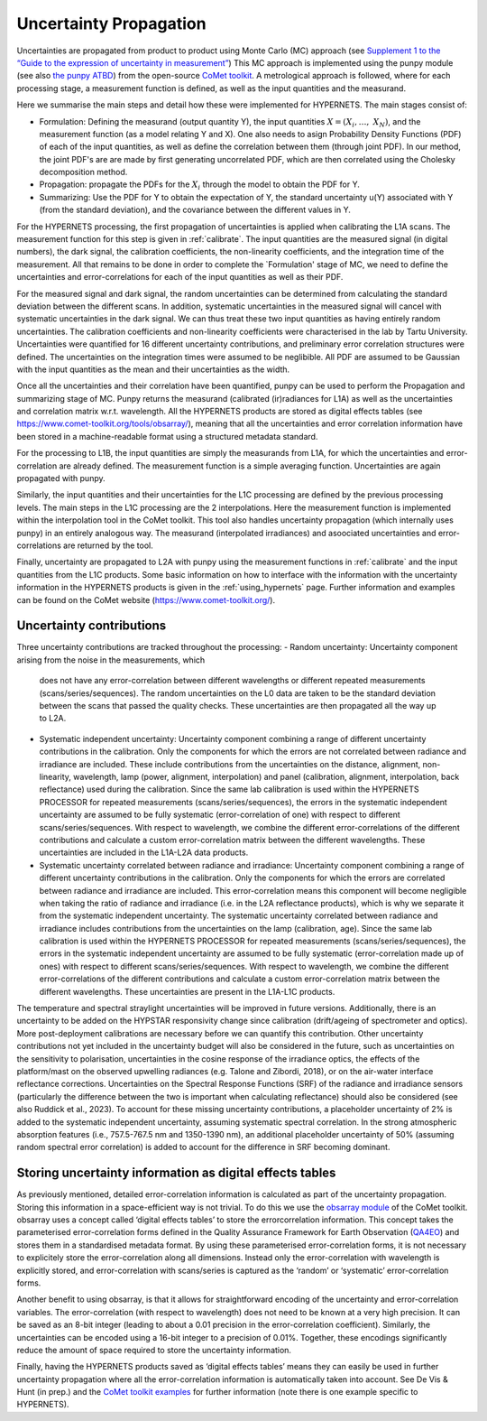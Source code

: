 .. uncertainty - algorithm theoretical basis
   Author: seh2
   Email: sam.hunt@npl.co.uk
   Created: 6/11/20

.. _uncertainty:


Uncertainty Propagation 
~~~~~~~~~~~~~~~~~~~~~~~~~~~

Uncertainties are propagated from product to product using Monte Carlo (MC) approach (see `Supplement 1 to the “Guide
to the expression of uncertainty in measurement” <https://www.bipm.org/documents/20126/2071204/JCGM_101_2008_E.pdf>`_)
This MC approach is implemented using the punpy module (see also `the punpy ATBD <https://punpy.readthedocs.io/en/latest/content/atbd.html>`_)
from the open-source `CoMet toolkit <https://www.comet-toolkit.org/>`_. A metrological approach is followed, where for each processing stage, a measurement function is defined,
as well as the input quantities and the measurand.

Here we summarise the main steps and detail how these were implemented for HYPERNETS.
The main stages consist of:

-  Formulation: Defining the measurand (output quantity Y), the input quantities :math:`X = (X_{i},\ldots,\ X_{N})`, and the measurement function (as a model relating Y and X).
   One also needs to asign Probability Density Functions (PDF) of each of the input quantities, as well as define the correlation between them (through joint PDF).
   In our method, the joint PDF's are are made by first generating uncorrelated PDF, which are then correlated using the Cholesky decomposition method.

-  Propagation: propagate the PDFs for the :math:`X_i` through the model to obtain the PDF for Y. 

-  Summarizing: Use the PDF for Y to obtain the expectation of Y, the standard uncertainty u(Y) associated with Y (from the standard deviation), and the covariance between the different values in Y.


For the HYPERNETS processing, the first propagation of uncertainties is applied when calibrating the L1A scans. The measurement function for this step is given in :ref:`calibrate`. 
The input quantities are the measured signal (in digital numbers), the dark signal, the calibration coefficients, the non-linearity coefficients, and the integration time of the measurement.
All that remains to be done in order to complete the `Formulation' stage of MC, we need to define the uncertainties and error-correlations for each of the input quantities as well as their PDF.

For the measured signal and dark signal, the random uncertainties can be determined from calculating the standard deviation between the different scans.
In addition, systematic uncertainties in the measured signal will cancel with systematic uncertainties in the dark signal. 
We can thus treat these two input quantities as having entirely random uncertainties.
The calibration coefficients and non-linearity coefficients were characterised in the lab by Tartu University. 
Uncertainties were quantified for 16 different uncertainty contributions, and preliminary error correlation structures were defined.
The uncertainties on the integration times were assumed to be neglibible.
All PDF are assumed to be Gaussian with the input quantities as the mean and their uncertainties as the width.

Once all the uncertainties and their correlation have been quantified, punpy can be used to perform the Propagation and summarizing stage of MC. 
Punpy returns the measurand (calibrated (ir)radiances for L1A) as well as the uncertainties and correlation matrix w.r.t. wavelength.
All the HYPERNETS products are stored as digital effects tables (see `<https://www.comet-toolkit.org/tools/obsarray/>`_), meaning that all the uncertainties and error correlation information
have been stored in a machine-readable format using a structured metadata standard.

For the processing to L1B, the input quantities are simply the measurands from L1A, for which the uncertainties and error-correlation are already defined. 
The measurement function is a simple averaging function. Uncertainties are again propagated with punpy.

Similarly, the input quantities and their uncertainties for the L1C processing are defined by the previous processing levels.
The main steps in the L1C processing are the 2 interpolations. Here the measurement function is implemented within the interpolation tool in the CoMet toolkit. 
This tool also handles uncertainty propagation (which internally uses punpy) in an entirely analogous way.
The measurand (interpolated irradiances) and asoociated uncertainties and error-correlations are returned by the tool.

Finally, uncertainty are propagated to L2A with punpy using the measurement functions in :ref:`calibrate` and the input quantities from the L1C products. 
Some basic information on how to interface with the information with the uncertainty information in the HYPERNETS products is given in the :ref:`using_hypernets` page.
Further information and examples can be found on the CoMet website (`<https://www.comet-toolkit.org/>`_).

Uncertainty contributions
############################
Three uncertainty contributions are tracked throughout the processing:
-  Random uncertainty: Uncertainty component arising from the noise in the measurements, which
   does not have any error-correlation between different wavelengths or different repeated measurements
   (scans/series/sequences). The random uncertainties on the L0 data are taken to be the standard deviation
   between the scans that passed the quality checks. These uncertainties are then propagated all the way
   up to L2A.

-  Systematic independent uncertainty: Uncertainty component combining a range of different
   uncertainty contributions in the calibration. Only the components for which the errors are not correlated
   between radiance and irradiance are included. These include contributions from the uncertainties
   on the distance, alignment, non-linearity, wavelength, lamp (power, alignment, interpolation) and
   panel (calibration, alignment, interpolation, back reflectance) used during the calibration. Since
   the same lab calibration is used within the HYPERNETS PROCESSOR for repeated measurements
   (scans/series/sequences), the errors in the systematic independent uncertainty are assumed to be fully
   systematic (error-correlation of one) with respect to different scans/series/sequences. With respect to
   wavelength, we combine the different error-correlations of the different contributions and calculate a
   custom error-correlation matrix between the different wavelengths. These uncertainties are included in
   the L1A-L2A data products.

-  Systematic uncertainty correlated between radiance and irradiance: Uncertainty component
   combining a range of different uncertainty contributions in the calibration. Only the components for
   which the errors are correlated between radiance and irradiance are included. This error-correlation
   means this component will become negligible when taking the ratio of radiance and irradiance (i.e. in
   the L2A reflectance products), which is why we separate it from the systematic independent uncertainty.
   The systematic uncertainty correlated between radiance and irradiance includes contributions from
   the uncertainties on the lamp (calibration, age). Since the same lab calibration is used within the
   HYPERNETS PROCESSOR for repeated measurements (scans/series/sequences), the errors in the
   systematic independent uncertainty are assumed to be fully systematic (error-correlation made up
   of ones) with respect to different scans/series/sequences. With respect to wavelength, we combine
   the different error-correlations of the different contributions and calculate a custom error-correlation
   matrix between the different wavelengths. These uncertainties are present in the L1A-L1C products.

The temperature and spectral straylight uncertainties will be improved in future versions.
Additionally, there is an uncertainty to be added on the HYPSTAR responsivity change since calibration
(drift/ageing of spectrometer and optics). More post-deployment calibrations are necessary before we can
quantify this contribution. Other uncertainty contributions not yet included in the uncertainty budget will
also be considered in the future, such as uncertainties on the sensitivity to polarisation, uncertainties in
the cosine response of the irradiance optics, the effects of the platform/mast on the observed upwelling
radiances (e.g. Talone and Zibordi, 2018), or on the air-water interface reflectance corrections. Uncertainties
on the Spectral Response Functions (SRF) of the radiance and irradiance sensors (particularly the difference
between the two is important when calculating reflectance) should also be considered (see also Ruddick
et al., 2023). To account for these missing uncertainty contributions, a placeholder uncertainty of 2% is
added to the systematic independent uncertainty, assuming systematic spectral correlation. In the strong
atmospheric absorption features (i.e., 757.5-767.5 nm and 1350-1390 nm), an additional placeholder
uncertainty of 50% (assuming random spectral error correlation) is added to account for the difference in
SRF becoming dominant.


Storing uncertainty information as digital effects tables
#########################################################
As previously mentioned, detailed error-correlation information is calculated as part of the uncertainty
propagation. Storing this information in a space-efficient way is not trivial. To do this we use the `obsarray module <https://obsarray.readthedocs.io/en/latest/>`_
of the CoMet toolkit. obsarray uses a concept called ‘digital effects tables’ to store the errorcorrelation
information. This concept takes the parameterised error-correlation forms defined in the Quality
Assurance Framework for Earth Observation (`QA4EO <https://www.QA4EO.org>`_) and stores them in a standardised metadata
format. By using these parameterised error-correlation forms, it is not necessary to explicitely store the
error-correlation along all dimensions. Instead only the error-correlation with wavelength is explicitly
stored, and error-correlation with scans/series is captured as the ‘random’ or ‘systematic’ error-correlation
forms.

Another benefit to using obsarray, is that it allows for straightforward encoding of the uncertainty
and error-correlation variables. The error-correlation (with respect to wavelength) does not need to be
known at a very high precision. It can be saved as an 8-bit integer (leading to about a 0.01 precision in
the error-correlation coefficient). Similarly, the uncertainties can be encoded using a 16-bit integer to a
precision of 0.01%. Together, these encodings significantly reduce the amount of space required to store
the uncertainty information.

Finally, having the HYPERNETS products saved as ‘digital effects tables’ means they can easily be used
in further uncertainty propagation where all the error-correlation information is automatically taken into
account. See De Vis & Hunt (in prep.) and the `CoMet toolkit examples <https://www.comet-toolkit.org/examples/>`_ for further information (note
there is one example specific to HYPERNETS).



